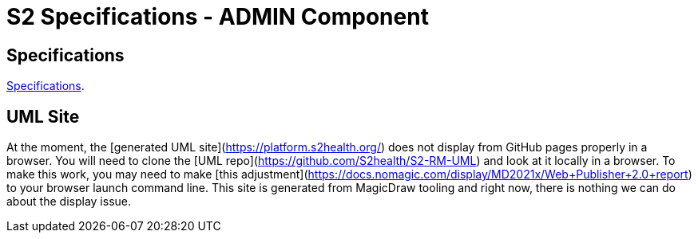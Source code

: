 = S2 Specifications - ADMIN Component

== Specifications

https://platform.s2health.org/[Specifications^].

== UML Site

At the moment, the [generated UML site](https://platform.s2health.org/) does not display from GitHub pages properly in a browser. You will need to clone the [UML repo](https://github.com/S2health/S2-RM-UML) and look at it locally in a browser. To make this work, you may need to make [this adjustment](https://docs.nomagic.com/display/MD2021x/Web+Publisher+2.0+report) to your browser launch command line. This site is generated from MagicDraw tooling and right now, there is nothing we can do about the display issue.

